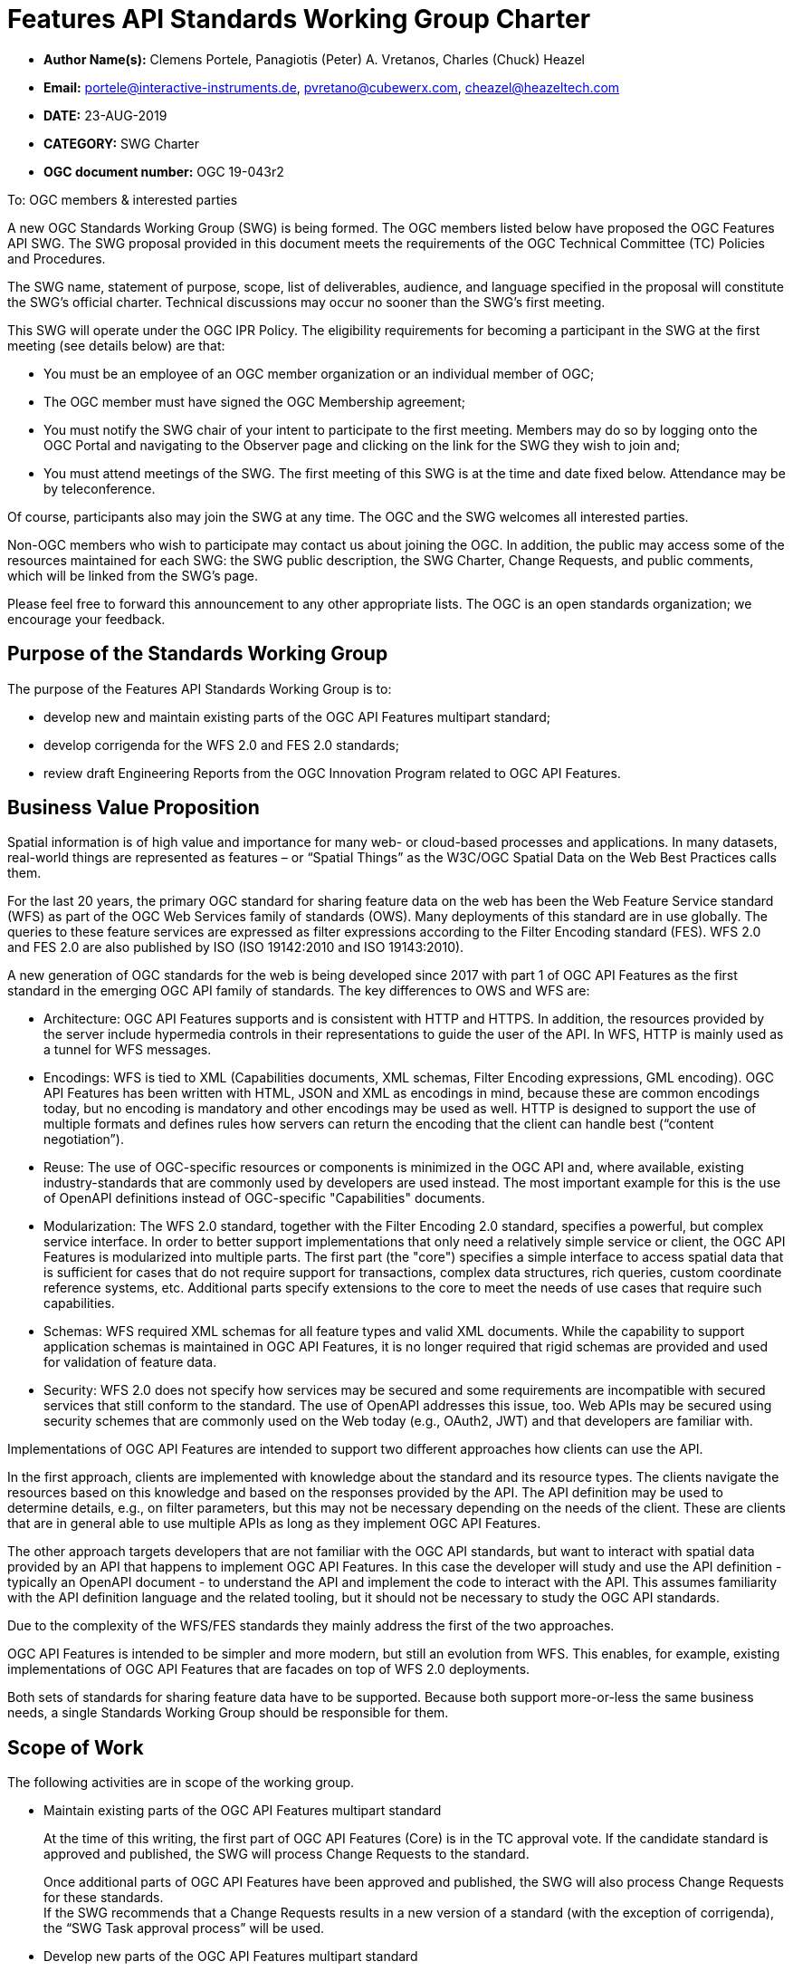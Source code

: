 
= Features API Standards Working Group Charter

* *Author Name(s):* Clemens Portele, Panagiotis (Peter) A. Vretanos, Charles (Chuck) Heazel
* *Email:* portele@interactive-instruments.de, pvretano@cubewerx.com, cheazel@heazeltech.com
* *DATE:* 23-AUG-2019
* *CATEGORY:* SWG Charter
* *OGC document number:* OGC 19-043r2

To:  OGC members & interested parties

A new OGC Standards Working Group (SWG) is being formed. The OGC members listed below have proposed the OGC Features API SWG.  The SWG proposal provided in this document meets the requirements of the OGC Technical Committee (TC) Policies and Procedures.

The SWG name, statement of purpose, scope, list of deliverables, audience, and language specified in the proposal will constitute the SWG's official charter. Technical discussions may occur no sooner than the SWG's first meeting.

This SWG will operate under the OGC IPR Policy. The eligibility requirements for becoming a participant in the SWG at the first meeting (see details below) are that:

* You must be an employee of an OGC member organization or an individual
member of OGC;

* The OGC member must have signed the OGC Membership agreement;

* You must notify the SWG chair of your intent to participate to the first meeting. Members may do so by logging onto the OGC Portal and navigating to the Observer page and clicking on the link for the SWG they wish to join and;

* You must attend meetings of the SWG. The first meeting of this SWG is at the time and date fixed below. Attendance may be by teleconference.

Of course, participants also may join the SWG at any time. The OGC and the SWG welcomes all interested parties.

Non-OGC members who wish to participate may contact us about joining the OGC. In addition, the public may access some of the resources maintained for each SWG: the SWG public description, the SWG Charter, Change Requests, and public comments, which will be linked from the SWG’s page.

Please feel free to forward this announcement to any other appropriate lists. The OGC is an open standards organization; we encourage your feedback.

:toc:

== Purpose of the Standards Working Group

The purpose of the Features API Standards Working Group is to:

*	develop new and maintain existing parts of the OGC API Features multipart standard;
*	develop corrigenda for the WFS 2.0 and FES 2.0 standards;
*	review draft Engineering Reports from the OGC Innovation Program related to OGC API Features.

== Business Value Proposition

Spatial information is of high value and importance for many web- or cloud-based processes and applications. In many datasets, real-world things are represented as features – or “Spatial Things” as the W3C/OGC Spatial Data on the Web Best Practices calls them.

For the last 20 years, the primary OGC standard for sharing feature data on the web has been the Web Feature Service standard (WFS) as part of the OGC Web Services family of standards (OWS). Many deployments of this standard are in use globally. The queries to these feature services are expressed as filter expressions according to the Filter Encoding standard (FES). WFS 2.0 and FES 2.0 are also published by ISO (ISO 19142:2010 and ISO 19143:2010).

A new generation of OGC standards for the web is being developed since 2017 with part 1 of OGC API Features as the first standard in the emerging OGC API family of standards. The key differences to OWS and WFS are:

* Architecture: OGC API Features supports and is consistent with HTTP and HTTPS. In addition, the resources provided by the server include hypermedia controls in their representations to guide the user of the API. In WFS, HTTP is mainly used as a tunnel for WFS messages.
* Encodings: WFS is tied to XML (Capabilities documents, XML schemas, Filter Encoding expressions, GML encoding). OGC API Features has been written with HTML, JSON and XML as encodings in mind, because these are common encodings today, but no encoding is mandatory and other encodings may be used as well. HTTP is designed to support the use of multiple formats and defines rules how servers can return the encoding that the client can handle best (“content negotiation”).
* Reuse: The use of OGC-specific resources or components is minimized in the OGC API and, where available, existing industry-standards that are commonly used by developers are used instead. The most important example for this is the use of OpenAPI definitions instead of OGC-specific "Capabilities" documents.
* Modularization: The WFS 2.0 standard, together with the Filter Encoding 2.0 standard, specifies a powerful, but complex service interface. In order to better support implementations that only need a relatively simple service or client, the OGC API Features is modularized into multiple parts. The first part (the "core") specifies a simple interface to access spatial data that is sufficient for cases that do not require support for transactions, complex data structures, rich queries, custom coordinate reference systems, etc. Additional parts specify extensions to the core to meet the needs of use cases that require such capabilities.
* Schemas: WFS required XML schemas for all feature types and valid XML documents. While the capability to support application schemas is maintained in OGC API Features, it is no longer required that rigid schemas are provided and used for validation of feature data.
* Security: WFS 2.0 does not specify how services may be secured and some requirements are incompatible with secured services that still conform to the standard. The use of OpenAPI addresses this issue, too. Web APIs may be secured using security schemes that are commonly used on the Web today (e.g., OAuth2, JWT) and that developers are familiar with.

Implementations of OGC API Features are intended to support two different approaches how clients can use the API.

In the first approach, clients are implemented with knowledge about the standard and its resource types. The clients navigate the resources based on this knowledge and based on the responses provided by the API. The API definition may be used to determine details, e.g., on filter parameters, but this may not be necessary depending on the needs of the client. These are clients that are in general able to use multiple APIs as long as they implement OGC API Features.

The other approach targets developers that are not familiar with the OGC API standards, but want to interact with spatial data provided by an API that happens to implement OGC API Features. In this case the developer will study and use the API definition - typically an OpenAPI document - to understand the API and implement the code to interact with the API. This assumes familiarity with the API definition language and the related tooling, but it should not be necessary to study the OGC API standards.

Due to the complexity of the WFS/FES standards they mainly address the first of the two approaches.

OGC API Features is intended to be simpler and more modern, but still an evolution from WFS. This enables, for example, existing implementations of OGC API Features that are facades on top of WFS 2.0 deployments.

Both sets of standards for sharing feature data have to be supported. Because both support more-or-less the same business needs, a single Standards Working Group should be responsible for them.

== Scope of Work

The following activities are in scope of the working group.

* Maintain existing parts of the OGC API Features multipart standard
+
At the time of this writing, the first part of OGC API Features (Core) is in the TC approval vote. If the candidate standard is approved and published, the SWG will process Change Requests to the standard.
+
Once additional parts of OGC API Features have been approved and published, the SWG will also process Change Requests for these standards. +
If the SWG recommends that a Change Requests results in a new version of a standard (with the exception of corrigenda), the “SWG Task approval process” will be used.

* Develop new parts of the OGC API Features multipart standard
+
Due to the modular approach described above, the first part of OGC API Features has a restricted scope:
+
> This part, the “Core” specifies the core capabilities and is restricted to fetching features where geometries are represented in the coordinate reference system WGS 84 with axis order longitude/latitude. Additional capabilities that address more advanced needs will be specified in additional parts. Examples include support for creating and modifying features, more complex data models, richer queries, additional coordinate reference systems, multiple datasets and collection hierarchies.
+
A number of extensions to the Core have already been developed and tested in the OGC Innovation Program and other activities.
+
The SWG is responsible for developing candidate standards for additional parts of OGC API Features.
+
Part 2, “Extension for Coordinate Reference Systems (by reference)”, is already under development and has several implementations. The planned schedule is: Public Review in 2019, Submission for Approval Vote by June 2020.
+
Any additional part will follow the “SWG Task approval process”.

*	Develop informative material
+
In addition to standards, the SWG may develop additional, informative material about OGC API Features. Currently a draft of a document called the “Users Guide” is in development.

*	Develop corrigenda for the WFS 2.0 and FES 2.0 standards
+
The SWG will process Change Requests for the WFS 2.0 and FES 2.0 standards.
+
The current expectation is that these standards are in “maintenance mode” and that only corrigenda are expected as new versions of these standards.

*	Review draft Engineering Reports
+
The SWG will also review draft Engineering Reports from the OGC Innovation Program as long as OGC API Features or WFS/FES plays a significant role in their scope.

=== Statement of relationship of planned work to the current OGC standards baseline

As stated in the “Scope of Work” above.

=== What is Out of Scope?

Compatibility between versions of a standard is important. Revisions of parts of OGC API Features should avoid breaking existing implementations. Any Change Request that would result in a major revision of OGC API – Features – Part 1: Core is out-of-scope unless a 75% majority of the SWG members support the change.

Standards are important for interoperability. At the same time, it is important that standards only state requirements that are important for a significantly large group of users. Proposals for new parts of OGC API Features or change requests to existing parts must identify the user group that will benefit from the proposal and include the commitment for three independent implementations for each proposed conformance class; otherwise the proposal will be considered out-of-scope.

OGC API Features is a modular, multi-part standard. Developing profiles of OGC API Features should not be necessary and is, therefore, out-of-scope for the SWG. If a community has a need to develop a profile, the profile should be specified and governed by that community.

[[existing_work]]
=== Specific Existing Work Used as Starting Point

* OGC API – Features – Part 1: Core Draft Standard (http://docs.opengeospatial.org/DRAFTS/17-069r2.html), same as ISO/DIS 19168-1:2019
* W3C/OGC Spatial Data on the Web Best Practices (https://www.w3.org/TR/sdw-bp)
* W3C Data on the Web Best Practices (https://www.w3.org/TR/dwbp)
* OpenAPI Specification (https://github.com/OAI/OpenAPI-Specification/tree/master/versions)
* OGC Geospatial API White Paper (http://docs.opengeospatial.org/wp/16-019r4/16-019r4.html)
* OGC API Common – work in progress (https://github.com/opengeospatial/oapi_common)
* OGC Testbed-14: Next Generation APIs: Complex Feature Handling Engineering Report (http://docs.opengeospatial.org/per/18-021.html)
* OGC Testbed-14: Next Generation Web APIs - WFS 3.0 Engineering Report (http://docs.opengeospatial.org/per/18-045.html)
* OGC Web Feature Service 2.0 (http://docs.opengeospatial.org/is/09-025r2/09-025r2.html)
* OGC Filter Encoding 2.0 (http://docs.opengeospatial.org/is/09-026r2/09-026r2.html)
* Internal draft of OGC Web Feature Service 2.x, developed by the WFS/FES SWG
* Internal draft of OGC Filter Encoding 2.x, developed by the WFS/FES SWG

=== Is This a Persistent SWG

YES

=== When can the SWG be Inactivated

The SWG can be inactivated once the final multipart standard has been developed and change requests become minimal or not applicable for consideration. The SWG can be re-activated at any time.

== Description of deliverables

Deliverables are:

* New parts and revisions of existing parts of OGC API Features
* Additional informative material like the OGC API Features Users Guide
* Corrigenda for WFS 2.0 and FES 2.0

== IPR Policy for this SWG

RAND-Royalty Free

== Anticipated Audience / Participants

Since the main “users” of the standards are developers of servers and clients wishing to implement the (draft) standards, developers are in particular encouraged to participate in the technical discussions. Existing or potential users of software implementing the OGC API Features and WFS standards are invited to contribute with their experiences and user needs.

This is not meant as a limiting statement but instead is intended to provide guidance to interested potential participants as to whether they wish to participate in this SWG.

== Other informative information about the work of this SWG

=== Collaboration

All work in the Standards Working Group will be public and the SWG solicits contributions and feedback from OGC members and non-OGC members to the extent that is supported by the OGC Technical Committee Policies and Procedures.

The SWG intends to use the following GitHub repository for the development and maintenance of all documents: https://github.com/opengeospatial/ogcapi-features (the former name of the repository was “WFS_FES”). Additional collaboration resources include periodic web-meetings, a mailing list and a gitter channel. All resources are open to OGC members and non-OGC members.

=== Similar or Applicable Standards Work (OGC and Elsewhere)

See section <<existing_work>>.

This SWG is a continuation of the WFS/FES SWG under a new name (“Features API SWG”) and under an updated charter to reflect the activities related to OGC API Features (formerly known as WFS 3.0) since 2017. The chairs of WFS/FES SWG will maintain the voting status of the current voting members after the re-chartering.

The SWG intends to monitor the work of or collaborate with the following organizations:

* OGC SWGs working on OGC API Common and related OGC API standards;
* ISO/TC 211, ISO 19168 project teams and the Joint Advisory Group of ISO/TC 211 and OGC;
* the OpenAPI Initiative;
* the joint OGC/W3C Spatial Data on the Web Interest Group;
* relevant W3C working groups.

=== Details of first meeting

The first meeting of the SWG under this revised charter will be held as a combined face-to-face and web-meeting at 14:45 Calgary Time on 9 September 2019. Call-in information will be provided to the SWG's e-mail list and on the portal calendar in advance of the meeting.

=== Projected on-going meeting schedule

The work of the SWG will be carried out primarily on GitHub supported by email and web-meetings, possibly every two weeks, typically with face-to-face meetings at of the OGC TC meetings.

=== Supporters of this Charter

The following people support this proposal and are committed to the Charter and projected meeting schedule. These members are known as SWG Founding or Charter members. The charter members agree to the SoW and IPR terms as defined in this charter. The charter members have voting rights beginning the day the SWG is officially formed. Charter Members are shown on the public SWG page.

|===
|Name |Organization

|Clemens Portele |interactive instruments
|Panagiotis (Peter) A. Vretanos |CubeWerx Inc.
|Charles (Chuck) Heazel |HeazelTech LLC
|===

=== Conveners

Clemens Portele, Panagiotis (Peter) A. Vretanos
